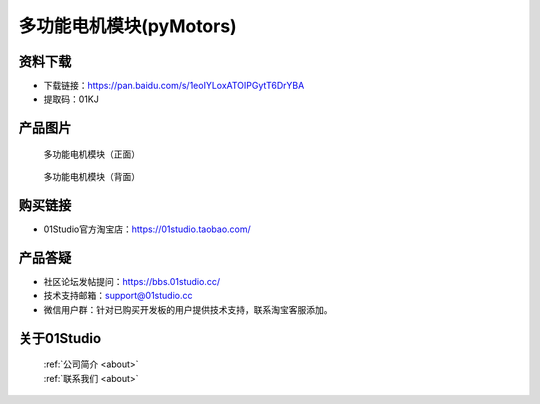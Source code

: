 
多功能电机模块(pyMotors)
=========================

资料下载
------------
- 下载链接：https://pan.baidu.com/s/1eoIYLoxATOIPGytT6DrYBA
- 提取码：01KJ 

产品图片
------------

.. figure:: media/motors_f.png

  多功能电机模块（正面）
  
.. figure:: media/motors_b.png

  多功能电机模块（背面）


购买链接
------------
- 01Studio官方淘宝店：https://01studio.taobao.com/


产品答疑
-------------
- 社区论坛发帖提问：https://bbs.01studio.cc/ 
- 技术支持邮箱：support@01studio.cc
- 微信用户群：针对已购买开发板的用户提供技术支持，联系淘宝客服添加。


关于01Studio
--------------

  | :ref:`公司简介 <about>`  
  | :ref:`联系我们 <about>`
